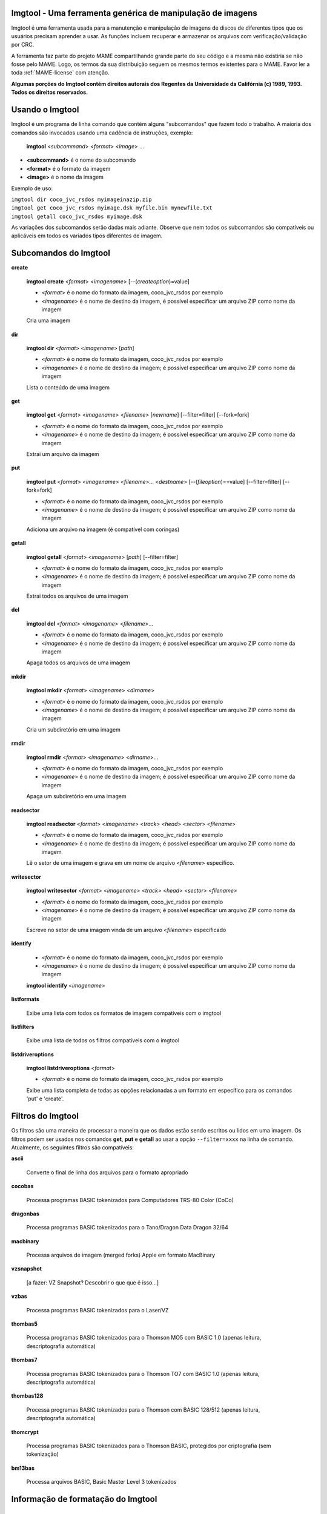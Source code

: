 Imgtool - Uma ferramenta genérica de manipulação de imagens
===========================================================


Imgtool é uma ferramenta usada para a manutenção e manipulação de
imagens de discos de diferentes tipos que os usuários precisam aprender
a usar. As funções incluem recuperar e armazenar os arquivos com
verificação/validação por CRC.

A ferramenta faz parte do projeto MAME compartilhando grande parte do
seu código e a mesma não existiria se não fosse pelo MAME.
Logo, os termos da sua distribuição seguem os mesmos termos existentes
para o MAME. Favor ler a toda :ref:`MAME-license` com atenção.

**Algumas porções do Imgtool contém direitos autorais dos Regentes da
Universidade da Califórnia (c) 1989, 1993.
Todos os direitos reservados.**

Usando o Imgtool
================

Imgtool é um programa de linha comando que contém alguns "subcomandos"
que fazem todo o trabalho. A maioria dos comandos são invocados usando
uma cadência de instruções, exemplo:

	**imgtool** <*subcommand*> <*format*> <*image*> ...

* **<subcommand>** é o nome do subcomando
* **<format>** é o formato da imagem
* **<image>** é o nome da imagem

Exemplo de uso:

|	``imgtool dir coco_jvc_rsdos myimageinazip.zip``
|	``imgtool get coco_jvc_rsdos myimage.dsk myfile.bin mynewfile.txt``
|	``imgtool getall coco_jvc_rsdos myimage.dsk``


As variações dos subcomandos serão dadas mais adiante. Observe que nem
todos os subcomandos são compatíveis ou aplicáveis em todos os
variados tipos diferentes de imagem.


Subcomandos do Imgtool
======================

**create**

	**imgtool create** <*format*> <*imagename*> [--(*createoption*)=value]

	* <*format*> é o nome do formato da imagem, coco_jvc_rsdos por exemplo
	* <*imagename*> é o nome de destino da imagem, é possível especificar um arquivo ZIP como nome da imagem


	Cria uma imagem

**dir**

	**imgtool dir** <*format*> <*imagename*> [*path*]

	* <*format*> é o nome do formato da imagem, coco_jvc_rsdos por exemplo
	* <*imagename*> é o nome de destino da imagem; é possível especificar um arquivo ZIP como nome da imagem

	Lista o conteúdo de uma imagem

**get**

	**imgtool get** <*format*> <*imagename*> <*filename*> [*newname*] [--filter=filter] [--fork=fork]

	* <*format*> é o nome do formato da imagem, coco_jvc_rsdos por exemplo
	* <*imagename*> é o nome de destino da imagem; é possível especificar um arquivo ZIP como nome da imagem

	Extrai um arquivo da imagem

**put**

	**imgtool put** <*format*> <*imagename*> <*filename*>... <*destname*> [--(*fileoption*)==value] [--filter=filter] [--fork=fork]

	* <*format*> é o nome do formato da imagem, coco_jvc_rsdos por exemplo
	* <*imagename*> é o nome de destino da imagem; é possível especificar um arquivo ZIP como nome da imagem

	Adiciona um arquivo na imagem (é compatível com coringas)

**getall**

	**imgtool getall** <*format*> <*imagename*> [*path*] [--filter=filter]

	* <*format*> é o nome do formato da imagem, coco_jvc_rsdos por exemplo
	* <*imagename*> é o nome de destino da imagem; é possível especificar um arquivo ZIP como nome da imagem

	Extrai todos os arquivos de uma imagem

**del**

	**imgtool del** <*format*> <*imagename*> <*filename*>...

	* <*format*> é o nome do formato da imagem, coco_jvc_rsdos por exemplo
	* <*imagename*> é o nome de destino da imagem; é possível especificar um arquivo ZIP como nome da imagem

	Apaga todos os arquivos de uma imagem

**mkdir**

	**imgtool mkdir** <*format*> <*imagename*> <*dirname*>

	* <*format*> é o nome do formato da imagem, coco_jvc_rsdos por exemplo
	* <*imagename*> é o nome de destino da imagem; é possível especificar um arquivo ZIP como nome da imagem

	Cria um subdiretório em uma imagem

**rmdir**

	**imgtool rmdir** <*format*> <*imagename*> <*dirname*>...

	* <*format*> é o nome do formato da imagem, coco_jvc_rsdos por exemplo
	* <*imagename*> é o nome de destino da imagem; é possível especificar um arquivo ZIP como nome da imagem

	Apaga um subdiretório em uma imagem

**readsector**

	**imgtool readsector** <*format*> <*imagename*> <*track*> <*head*> <*sector*> <*filename*>

	* <*format*> é o nome do formato da imagem, coco_jvc_rsdos por exemplo
	* <*imagename*> é o nome de destino da imagem; é possível especificar um arquivo ZIP como nome da imagem

	Lê o setor de uma imagem e grava em um nome de arquivo <*filename*> específico.

**writesector**

	**imgtool writesector** <*format*> <*imagename*> <*track*> <*head*> <*sector*> <*filename*>

	* <*format*> é o nome do formato da imagem, coco_jvc_rsdos por exemplo
	* <*imagename*> é o nome de destino da imagem; é possível especificar um arquivo ZIP como nome da imagem

	Escreve no setor de uma imagem vinda de um arquivo <*filename*> especificado

**identify**

	* <*format*> é o nome do formato da imagem, coco_jvc_rsdos por exemplo
	* <*imagename*> é o nome de destino da imagem; é possível especificar um arquivo ZIP como nome da imagem

	**imgtool identify** <*imagename*>

**listformats**

	Exibe uma lista com todos os formatos de imagem compatíveis com o imgtool

**listfilters**

	Exibe uma lista de todos os filtros compatíveis com o imgtool

**listdriveroptions**

	**imgtool listdriveroptions** <*format*>

	* <*format*> é o nome do formato da imagem, coco_jvc_rsdos por exemplo

	Exibe uma lista completa de todas as opções relacionadas a um formato em específico para os comandos 'put' e 'create'.


Filtros do Imgtool
==================

Os filtros são uma maneira de processar a maneira que os dados estão
sendo escritos ou lidos em uma imagem. Os filtros podem ser usados nos
comandos **get**, **put** e **getall** ao usar a opção ``--filter=xxxx``
na linha de comando. Atualmente, os seguintes filtros são compatíveis:

**ascii**

	Converte o final de linha dos arquivos para o formato apropriado

**cocobas**

	Processa programas BASIC tokenizados para Computadores TRS-80 Color (CoCo)

**dragonbas**

	Processa programas BASIC tokenizados para o Tano/Dragon Data Dragon 32/64

**macbinary**

	Processa arquivos de imagem (merged forks) Apple em formato MacBinary 

**vzsnapshot**

	[a fazer: VZ Snapshot? Descobrir o que que é isso...]

**vzbas**

	Processa programas BASIC tokenizados para o Laser/VZ

**thombas5**

	Processa programas BASIC tokenizados para o Thomson MO5 com BASIC 1.0 (apenas leitura, descriptografia automática)

**thombas7**

	Processa programas BASIC tokenizados para o Thomson TO7 com BASIC 1.0 (apenas leitura, descriptografia automática)

**thombas128**

	Processa programas BASIC tokenizados para o Thomson com BASIC 128/512 (apenas leitura, descriptografia automática)

**thomcrypt**

	Processa programas BASIC tokenizados para o Thomson BASIC, protegidos por criptografia (sem tokenização)

**bm13bas**

	Processa arquivos BASIC, Basic Master Level 3 tokenizados

Informação de formatação do Imgtool
===================================


Imagem de disquete do Amiga (formato OFS/FFS) - (*amiga_floppy*)
----------------------------------------------------------------


Opções específicas de driver para o módulo 'amiga_floppy':

Nenhuma opção específica da imagem

Opções específicas para a criação da imagem (utilizável com o comando 'create'):

================ ============================== =============================================================
Opção            Valores permitidos             Descrição
---------------- ------------------------------ -------------------------------------------------------------
--density        dd/hd                          Densidade
--filesystem     ofs/ffs                        Sistema de Arquivos
--mode           none/intl/dirc                 Opções do sistema de arquivos
================ ============================== =============================================================


Apple ][ imagem de disco DOS order (formato ProDOS) - (*apple2_do_prodos_525*)
------------------------------------------------------------------------------


Opções específicas de driver para o módulo 'apple2_do_prodos_525':

Nenhuma opção específica da imagem

Opções específicas para a criação da imagem (utilizável com o comando 'create'):

================ ============================== =============================================================
Opções           Valores permitidos             Descrição
---------------- ------------------------------ -------------------------------------------------------------
--heads          1                              Cabeças
--tracks         35                             Trilhas
--sectors        16                             Setores
--sectorlength   256                            Bytes por Setor
--firstsectorid  0                              Primeiro Setor
================ ============================== =============================================================


Apple ][ imagem de disco Nibble order (formato ProDOS) - (*apple2_nib_prodos_525*)
----------------------------------------------------------------------------------


Opções específicas de driver para o módulo 'apple2_nib_prodos_525':

Nenhuma opção específica da imagem

Opções específicas para a criação da imagem (utilizável com o comando 'create'):

================ ============================== =============================================================
Opções           Valores permitidos             Descrição
---------------- ------------------------------ -------------------------------------------------------------
--heads          1                              Cabeças
--tracks         35                             Trilhas
--sectors        16                             Setores
--sectorlength   256                            Bytes por Setor
--firstsectorid  0                              Primeiro Setor
================ ============================== =============================================================


Apple ][ imagem de disco ProDOS order (formato ProDOS) - (*apple2_po_prodos_525*)
---------------------------------------------------------------------------------


Opções específicas de driver para o módulo 'apple2_po_prodos_525':

Nenhuma opção específica da imagem

Opções específicas para a criação da imagem (utilizável com o comando 'create'):

================ ============================== =============================================================
Opções           Valores permitidos             Descrição
---------------- ------------------------------ -------------------------------------------------------------
--heads          1                              Cabeças
--tracks         35                             Trilhas
--sectors        16                             Setores
--sectorlength   256                            Bytes por Setor
--firstsectorid  0                              Primeiro Setor
================ ============================== =============================================================


Apple ][imagem de disco gs 2IMG (formato ProDOS) - (*apple35_2img_prodos_35*)
-----------------------------------------------------------------------------


Opções específicas de driver para o módulo 'apple35_2img_prodos_35':

Nenhuma opção específica da imagem

Opções específicas para a criação da imagem (utilizável com o comando 'create'):

================ ============================== =============================================================
Opções           Valores permitidos             Descrição
---------------- ------------------------------ -------------------------------------------------------------
--heads          1-2                            Cabeças
--tracks         80                             Trilhas
--sectorlength   512                            Bytes por Setor
--firstsectorid  0                              Primeiro Setor
================ ============================== =============================================================


Imagem de disco para o Apple DiskCopy (Disquete Mac HFS) - (*apple35_dc_mac_hfs*)
---------------------------------------------------------------------------------


Opções específicas de driver para o módulo 'apple35_dc_mac_hfs':

Nenhuma opção específica da imagem

Opções específicas para a criação da imagem (utilizável com o comando 'create'):

================ ============================== =============================================================
Opções           Valores permitidos             Descrição
---------------- ------------------------------ -------------------------------------------------------------
--heads          1-2                            Cabeças
--tracks         80                             Trilhas
--sectorlength   512                            Bytes por Setor
--firstsectorid  0                              Primeiro Setor
================ ============================== =============================================================


Imagem de disco para o Apple DiskCopy (Disquete Mac MFS) - (*apple35_dc_mac_hfs*)
---------------------------------------------------------------------------------


Opções específicas de driver para o módulo 'apple35_dc_mac_mfs':

Nenhuma opção específica da imagem

Opções específicas para a criação da imagem (utilizável com o comando 'create'):

================ ============================== =============================================================
Opções           Valores permitidos             Descrição
---------------- ------------------------------ -------------------------------------------------------------
--heads          1-2                            Cabeças
--tracks         80                             Trilhas
--sectorlength   512                            Bytes por Setor
--firstsectorid  0                              Primeiro Setor
================ ============================== =============================================================


Imagem de disco para o Apple DiskCopy (formato ProDOS) - (*apple35_dc_prodos_35*)
----------------------------------------------------------------------------------


Opções específicas de driver para o módulo 'apple35_dc_prodos_35':

Nenhuma opção específica da imagem

Opções específicas para a criação da imagem (utilizável com o comando 'create'):

================ ============================== =============================================================
Opções           Valores permitidos             Descrição
---------------- ------------------------------ -------------------------------------------------------------
--heads          1-2                            Cabeças
--tracks         80                             Trilhas
--sectorlength   512                            Bytes por Setor
--firstsectorid  0                              Primeiro Setor
================ ============================== =============================================================


Imagem de disco para o Apple raw 3.5" (Disquete Mac HFS) - (*apple35_raw_mac_hfs*)
----------------------------------------------------------------------------------


Opções específicas de driver para o módulo 'apple35_raw_mac_hfs':

Nenhuma opção específica da imagem

Opções específicas para a criação da imagem (utilizável com o comando 'create'):

================ ============================== =============================================================
Opções           Valores permitidos             Descrição
---------------- ------------------------------ -------------------------------------------------------------
--heads          1-2                            Cabeças
--tracks         80                             Trilhas
--sectorlength   512                            Bytes por Setor
--firstsectorid  0                              Primeiro Setor
================ ============================== =============================================================


Imagem de disco para o Apple raw 3.5" (Disquete Mac MFS) - (*apple35_raw_mac_mfs*)
----------------------------------------------------------------------------------


Opções específicas de driver para o módulo 'apple35_raw_mac_mfs':

Nenhuma opção específica da imagem

Opções específicas para a criação da imagem (utilizável com o comando 'create'):

================ ============================== =============================================================
Opções           Valores permitidos             Descrição
---------------- ------------------------------ -------------------------------------------------------------
--heads          1-2                            Cabeças
--tracks         80                             Trilhas
--sectorlength   512                            Bytes por Setor
--firstsectorid  0                              Primeiro Setor
================ ============================== =============================================================


Imagem de disco para o Apple raw 3.5" (formato ProDOS) - (*apple35_raw_prodos_35*)
----------------------------------------------------------------------------------


Opções específicas de driver para o módulo 'apple35_raw_prodos_35':

Nenhuma opção específica da imagem

Opções específicas para a criação da imagem (utilizável com o comando 'create'):

================ ============================== =============================================================
Opções           Valores permitidos             Descrição
---------------- ------------------------------ -------------------------------------------------------------
--heads          1-2                            Cabeças
--tracks         80                             Trilhas
--sectorlength   512                            Bytes por Setor
--firstsectorid  0                              Primeiro Setor
================ ============================== =============================================================


Imagem de disco para o CoCo DMK (formato OS-9) - (*coco_dmk_os9*)
-----------------------------------------------------------------


Opções específicas de driver para o módulo 'coco_dmk_os9':

Nenhuma opção específica da imagem

Opções específicas para a criação da imagem (utilizável com o comando 'create'):

================ =============================== =============================================================
Opções           Valores Permitidos              Descrição
---------------- ------------------------------- -------------------------------------------------------------
--heads          1-2                             Cabeças
--tracks         35-255                          Trilhas
--sectors        1-18                            Setores
--sectorlength   128/256/512/1024/2048/4096/8192 Bytes por Setor
--interleave     0-17                            Intercalação
--firstsectorid  0-1                             Primeiro Setor
================ =============================== =============================================================


Imagem de disco para o CoCo DMK (formato RS-DOS) - (*coco_dmk_rsdos*)
---------------------------------------------------------------------


Opções específicas de driver para o módulo 'coco_dmk_rsdos':

Opções específicas para o arquivo (utilizável com o comando 'put')

================ ============================== =============================================================
Opções           Valores permitidos             Descrição
---------------- ------------------------------ -------------------------------------------------------------
--ftype          basic/data/binary/assembler    Tipo do arquivo
--ascii          ascii/binary                   ASCII flag
================ ============================== =============================================================

Opções específicas para a criação da imagem (utilizável com o comando 'create'):

================ =============================== =============================================================
Opções           Valores Permitidos              Descrição
---------------- ------------------------------- -------------------------------------------------------------
--heads          1-2                             Cabeças
--tracks         35-255                          Trilhas
--sectors        1-18                            Setores
--sectorlength   128/256/512/1024/2048/4096/8192 Bytes por Setor
--interleave     0-17                            Intercalação
--firstsectorid  0-1                             Primeiro Setor
================ =============================== =============================================================


Imagem de disco para o CoCo JVC (formato OS-9) - (*coco_jvc_os9*)
-----------------------------------------------------------------


Opções específicas de driver para o módulo 'coco_jvc_os9':

Nenhuma opção específica da imagem

Opções específicas para a criação da imagem (utilizável com o comando 'create'):

================ ============================== =============================================================
Opções           Valores permitidos             Descrição
---------------- ------------------------------ -------------------------------------------------------------
--heads          1-2                            Cabeças
--tracks         35-255                         Trilhas
--sectors        1-255                          Setores
--sectorlength   128/256/512/1024               Bytes por Setor
--firstsectorid  0-1                            Primeiro Setor
================ ============================== =============================================================


Imagem de disco para o CoCo JVC (formato RS-DOS) - (*coco_jvc_rsdos*)
---------------------------------------------------------------------


Opções específicas de driver para o módulo 'coco_jvc_rsdos':

Opções específicas para o arquivo (utilizável com o comando 'put')

================ ============================== =============================================================
Opções           Valores permitidos             Descrição
---------------- ------------------------------ -------------------------------------------------------------
--ftype          basic/data/binary/assembler    Tipo do arquivo
--ascii          ascii/binary                   ASCII flag
================ ============================== =============================================================

Opções específicas para a criação da imagem (utilizável com o comando 'create'):

================ ============================== =============================================================
Opções           Valores permitidos             Descrição
---------------- ------------------------------ -------------------------------------------------------------
--heads          1-2                            Cabeças
--tracks         35-255                         Trilhas
--sectors        1-255                          Setores
--sectorlength   128/256/512/1024               Bytes por Setor
--firstsectorid  0-1                            Primeiro Setor
================ ============================== =============================================================


Imagem de disco para o CoCo OS-9 (formato OS-9) - (*coco_os9_os9*)
------------------------------------------------------------------


Opções específicas de driver para o módulo 'coco_os9_os9':

Nenhuma opção específica da imagem

Opções específicas para a criação da imagem (utilizável com o comando 'create'):

================ ============================== =============================================================
Opções           Valores permitidos             Descrição
---------------- ------------------------------ -------------------------------------------------------------
--heads          1-2                            Cabeças
--tracks         35-255                         Trilhas
--sectors        1-255                          Setores
--sectorlength   128/256/512/1024               Bytes por Setor
--firstsectorid  1                              Primeiro Setor
================ ============================== =============================================================


Imagem de disco para o CoCo VDK (formato OS-9) - (*coco_vdk_os9*)
-----------------------------------------------------------------


Opções específicas de driver para o módulo 'coco_vdk_os9':

Nenhuma opção específica da imagem

Opções específicas para a criação da imagem (utilizável com o comando 'create'):

================ ============================== =============================================================
Opções           Valores permitidos             Descrição
---------------- ------------------------------ -------------------------------------------------------------
--heads          1-2                            Cabeças
--tracks         35-255                         Trilhas
--sectors        18                             Setores
--sectorlength   256                            Bytes por Setor
--firstsectorid  1                              Primeiro Setor
================ ============================== =============================================================


Imagem de disco para o CoCo VDK (formato RS-DOS) - (*coco_vdk_rsdos*)
---------------------------------------------------------------------


Opções específicas de driver para o módulo 'coco_vdk_rsdos':

Opções específicas para o arquivo (utilizável com o comando 'put')

================ ============================== =============================================================
Opções           Valores permitidos             Descrição
---------------- ------------------------------ -------------------------------------------------------------
--ftype          basic/data/binary/assembler    Tipo do arquivo
--ascii          ascii/binary                   ASCII flag
================ ============================== =============================================================


Opções específicas para a criação da imagem (utilizável com o comando 'create'):

================ ============================== =============================================================
Opções           Valores permitidos             Descrição
---------------- ------------------------------ -------------------------------------------------------------
--heads          1-2                            Cabeças
--tracks         35-255                         Trilhas
--sectors        18                             Setores
--sectorlength   256                            Bytes por Setor
--firstsectorid  1                              Primeiro Setor
================ ============================== =============================================================


Imagem de disquete para o Concept - (*concept*)
-----------------------------------------------


Opções específicas de driver para o módulo 'concept':

Nenhuma opção específica da imagem

Nenhuma opção específica para a criação da imagem


Imagem de disquete para o CopyQM (formato Basic Master Level 3) - (*cqm_bml3*)
-------------------------------------------------------------------------------


Opções específicas de driver para o módulo 'cqm_bml3':

Opções específicas para o arquivo (utilizável com o comando 'put')

================ ============================== =============================================================
Opções           Valores permitidos             Descrição
---------------- ------------------------------ -------------------------------------------------------------
--ftype          basic/data/binary/assembler    Tipo do arquivo
--ascii          ascii/binary                   ASCII flag
================ ============================== =============================================================

Nenhuma opção específica para a criação da imagem


Imagem de disquete para o CopyQM (formato FAT) - (*cqm_fat*)
------------------------------------------------------------


Opções específicas de driver para o módulo 'cqm_fat':

Nenhuma opção específica da imagem

Nenhuma opção específica para a criação da imagem


Imagem de disquete para o CopyQM (Mac HFS Floppy) - (*cqm_mac_hfs*)
-------------------------------------------------------------------


Opções específicas de driver para o módulo 'cqm_mac_hfs':

Nenhuma opção específica da imagem

Nenhuma opção específica para a criação da imagem


Imagem de disquete para o CopyQM (Disquete Mac MFS) - (*cqm_mac_mfs*)
---------------------------------------------------------------------


Opções específicas de driver para o módulo 'cqm_mac_mfs':

Nenhuma opção específica da imagem

Nenhuma opção específica para a criação da imagem


Imagem de disquete para o CopyQM (formato OS-9) - (*cqm_os9*)
-------------------------------------------------------------


Opções específicas de driver para o módulo 'cqm_os9':

Nenhuma opção específica da imagem

Nenhuma opção específica para a criação da imagem


Imagem de disquete para o CopyQM (formato ProDOS) - (*cqm_prodos_35*)
---------------------------------------------------------------------


Opções específicas de driver para o módulo 'cqm_prodos_35':

Nenhuma opção específica da imagem

Nenhuma opção específica para a criação da imagem


Imagem de disquete para o CopyQM (formato ProDOS) - (*cqm_prodos_525*)
----------------------------------------------------------------------


Opções específicas de driver para o módulo 'cqm_prodos_525':

Nenhuma opção específica da imagem

Nenhuma opção específica para a criação da imagem


Imagem de disquete para o CopyQM (formato RS-DOS) - (*cqm_rsdos*)
-----------------------------------------------------------------


Opções específicas de driver para o módulo 'cqm_rsdos':

Opções específicas para o arquivo (utilizável com o comando 'put')

================ ============================== =============================================================
Opções           Valores permitidos             Descrição
---------------- ------------------------------ -------------------------------------------------------------
--ftype          basic/data/binary/assembler    Tipo do arquivo
--ascii          ascii/binary                   ASCII flag
================ ============================== =============================================================

Nenhuma opção específica para a criação da imagem


Imagem de disquete para o CopyQM (formato VZ-DOS) - (*cqm_vzdos*)
-----------------------------------------------------------------


Opções específicas de driver para o módulo 'cqm_vzdos':

Opções específicas para o arquivo (utilizável com o comando 'put')

================ ============================== =============================================================
Opções           Valores permitidos             Descrição
---------------- ------------------------------ -------------------------------------------------------------
--ftype          basic/binary/data              Tipo do arquivo
--fname          intern/extern                  Nome do arquivo
================ ============================== =============================================================

Nenhuma opção específica para a criação da imagem


Sistema de arquivos para o Cybiko Classic - (*cybiko*)
------------------------------------------------------


Opções específicas de driver para o módulo 'cybiko':

Nenhuma opção específica da imagem

Opções específicas para a criação da imagem (utilizável com o comando 'create'):

================ ============================== =============================================================
Opções           Valores permitidos             Descrição
---------------- ------------------------------ -------------------------------------------------------------
--flash          AT45DB041/AT45DB081/AT45DB161  Flash Tipo
================ ============================== =============================================================


Sistema de arquivos para o Cybiko Xtreme - (*cybikoxt*)
-------------------------------------------------------


Opções específicas de driver para o módulo 'cybikoxt':

Nenhuma opção específica da imagem

Nenhuma opção específica para a criação da imagem


Imagem de disquete para o D88 (formato Basic Master Level 3) - (*d88_bml3*)
---------------------------------------------------------------------------

Opções específicas de driver para o módulo 'd88_bml3':

Opções específicas para o arquivo (utilizável com o comando 'put')

================ ============================== =============================================================
Opções           Valores permitidos             Descrição
---------------- ------------------------------ -------------------------------------------------------------
--ftype          basic/data/binary/assembler    Tipo do arquivo
--ascii          ascii/binary                   ASCII flag
================ ============================== =============================================================

Nenhuma opção específica para a criação da imagem


Imagem de disquete para o D88 (formato FAT) - (*d88_fat*)
---------------------------------------------------------


Opções específicas de driver para o módulo 'd88_fat':

Nenhuma opção específica da imagem

Nenhuma opção específica para a criação da imagem


Imagem de disquete para o D88 (Disquete Mac HFS) - (*d88_mac_hfs*)
------------------------------------------------------------------


Opções específicas de driver para o módulo 'd88_mac_hfs':

Nenhuma opção específica da imagem

Nenhuma opção específica para a criação da imagem


Imagem de disquete para o D88 (Disquete Mac MFS) - (*d88_mac_mfs*)
------------------------------------------------------------------


Opções específicas de driver para o módulo 'd88_mac_mfs':

Nenhuma opção específica da imagem

Nenhuma opção específica para a criação da imagem


Imagem de disquete para o D88 (formato OS-9) - (*d88_os9*)
----------------------------------------------------------


Opções específicas de driver para o módulo 'd88_os9':

Nenhuma opção específica da imagem

Nenhuma opção específica para a criação da imagem


Imagem de disquete para o D88 (formato OS-9) - (*d88_os9*)
----------------------------------------------------------


Opções específicas de driver para o módulo 'd88_prodos_35':

Nenhuma opção específica da imagem

Nenhuma opção específica para a criação da imagem


Imagem de disquete para o D88 (formato ProDOS) - (*d88_prodos_525*)
-------------------------------------------------------------------


Opções específicas de driver para o módulo 'd88_prodos_525':

Nenhuma opção específica da imagem

Nenhuma opção específica para a criação da imagem


Imagem de disquete para o D88 (formato RS-DOS) - (*d88_rsdos*)
--------------------------------------------------------------


Opções específicas de driver para o módulo 'd88_rsdos':

Opções específicas para o arquivo (utilizável com o comando 'put')

================ ============================== =============================================================
Opções           Valores permitidos             Descrição
---------------- ------------------------------ -------------------------------------------------------------
--ftype          basic/data/binary/assembler    Tipo do arquivo
--ascii          ascii/binary                   ASCII flag
================ ============================== =============================================================

Nenhuma opção específica para a criação da imagem


Imagem de disquete para o D88 (formato VZ-DOS) - (*d88_vzdos*)
--------------------------------------------------------------


Opções específicas de driver para o módulo 'd88_vzdos':

Opções específicas para o arquivo (utilizável com o comando 'put')

================ ============================== =============================================================
Opções           Valores permitidos             Descrição
---------------- ------------------------------ -------------------------------------------------------------
--ftype          basic/binary/data              Tipo do arquivo
--fname          intern/extern                  Nome do arquivo
================ ============================== =============================================================

Nenhuma opção específica para a criação da imagem


Imagem de disquete para o DSK (formato Basic Master Level 3) - (*dsk_bml3*)
---------------------------------------------------------------------------


Opções específicas de driver para o módulo 'dsk_bml3':

Opções específicas para o arquivo (utilizável com o comando 'put')

================ ============================== =============================================================
Opções           Valores permitidos             Descrição
---------------- ------------------------------ -------------------------------------------------------------
--ftype          basic/data/binary/assembler    Tipo do arquivo
--ascii          ascii/binary                   ASCII flag
================ ============================== =============================================================

Nenhuma opção específica para a criação da imagem


Imagem de disquete para o DSK (formato FAT) - (*dsk_fat*)
---------------------------------------------------------


Opções específicas de driver para o módulo 'dsk_fat':

Nenhuma opção específica da imagem

Nenhuma opção específica para a criação da imagem


Imagem de disquete para o DSK (disquete Mac HFS) - (*dsk_mac_hfs*)
------------------------------------------------------------------


Opções específicas de driver para o módulo 'dsk_mac_hfs':

Nenhuma opção específica da imagem

Nenhuma opção específica para a criação da imagem


Imagem de disquete DSK (Disquete Mac MFS) - (*dsk_mac_mfs*)
-----------------------------------------------------------


Opções específicas de driver para o módulo 'dsk_mac_mfs':

Nenhuma opção específica da imagem

Nenhuma opção específica para a criação da imagem


Imagem de disquete para o DSK (formato OS-9) - (*dsk_os9*)
----------------------------------------------------------


Opções específicas de driver para o módulo 'dsk_os9':

Nenhuma opção específica da imagem

Nenhuma opção específica para a criação da imagem


Imagem de disquete para o DSK (formato ProDOS) - (*dsk_prodos_35*)
------------------------------------------------------------------


Opções específicas de driver para o módulo 'dsk_prodos_35':

Nenhuma opção específica da imagem

Nenhuma opção específica para a criação da imagem


Imagem de disquete para o DSK (formato ProDOS) - (*dsk_prodos_525*)
-------------------------------------------------------------------


Opções específicas de driver para o módulo 'dsk_prodos_525':

Nenhuma opção específica da imagem

Nenhuma opção específica para a criação da imagem


Imagem de disquete para o DSK (formato RS-DOS) - (*dsk_rsdos*)
--------------------------------------------------------------


Opções específicas de driver para o módulo 'dsk_rsdos':

Opções específicas para o arquivo (utilizável com o comando 'put')

================ ============================== =============================================================
Opções           Valores permitidos             Descrição
---------------- ------------------------------ -------------------------------------------------------------
--ftype          basic/data/binary/assembler    Tipo do arquivo
--ascii          ascii/binary                   ASCII flag
================ ============================== =============================================================

Nenhuma opção específica para a criação da imagem


Imagem de disquete para o DSK (formato VZ-DOS) - (*dsk_vzdos*)
--------------------------------------------------------------


Opções específicas de driver para o módulo 'dsk_vzdos':

Opções específicas para o arquivo (utilizável com o comando 'put')

================ ============================== =============================================================
Opções           Valores permitidos             Descrição
---------------- ------------------------------ -------------------------------------------------------------
--ftype          basic/binary/data              Tipo do arquivo
--fname          intern/extern                  Nome do arquivo
================ ============================== =============================================================

Nenhuma opção específica para a criação da imagem


Imagem de Disco Formatado (formato Basic Master Level 3) - (*fdi_bml3*)
-----------------------------------------------------------------------


Opções específicas de driver para o módulo 'fdi_bml3':

Opções específicas para o arquivo (utilizável com o comando 'put')

================ ============================== =============================================================
Opções           Valores permitidos             Descrição
---------------- ------------------------------ -------------------------------------------------------------
--ftype          basic/data/binary/assembler    Tipo do arquivo
--ascii          ascii/binary                   ASCII flag
================ ============================== =============================================================

Nenhuma opção específica para a criação da imagem


Imagem de Disco Formatado (formato FAT) - (*fdi_fat*)
-----------------------------------------------------


Opções específicas de driver para o módulo 'fdi_fat':

Nenhuma opção específica da imagem

Nenhuma opção específica para a criação da imagem


Imagem de Disco Formatado (Disquete Mac HFS) - (*fdi_mac_hfs*)
--------------------------------------------------------------


Opções específicas de driver para o módulo 'fdi_mac_hfs':

Nenhuma opção específica da imagem

Nenhuma opção específica para a criação da imagem


Imagem de Disco Formatado (Disquete Mac MFS) - (*fdi_mac_mfs*)
--------------------------------------------------------------


Opções específicas de driver para o módulo 'fdi_mac_mfs':

Nenhuma opção específica da imagem

Nenhuma opção específica para a criação da imagem


Imagem de Disco Formatado (formato OS-9) - (*fdi_os9*)
------------------------------------------------------


Opções específicas de driver para o módulo 'fdi_os9':

Nenhuma opção específica da imagem

Nenhuma opção específica para a criação da imagem


Imagem de Disco Formatado (formato ProDOS) - (*fdi_prodos_35*)
--------------------------------------------------------------


Opções específicas de driver para o módulo 'fdi_prodos_35':

Nenhuma opção específica da imagem

Nenhuma opção específica para a criação da imagem


Imagem de Disco Formatado (formato ProDOS) - (*fdi_prodos_525*)
---------------------------------------------------------------


Opções específicas de driver para o módulo 'fdi_prodos_525':

Nenhuma opção específica da imagem

Nenhuma opção específica para a criação da imagem


Imagem de Disco Formatado (formato RS-DOS) - (*fdi_rsdos*)
----------------------------------------------------------


Opções específicas de driver para o módulo 'fdi_rsdos':

Opções específicas para o arquivo (utilizável com o comando 'put')

================ ============================== =============================================================
Opções           Valores permitidos             Descrição
---------------- ------------------------------ -------------------------------------------------------------
--ftype          basic/data/binary/assembler    Tipo do arquivo
--ascii          ascii/binary                   ASCII flag
================ ============================== =============================================================

Nenhuma opção específica para a criação da imagem


Imagem de Disco Formatado (formato VZ-DOS) - (*fdi_vzdos*)
----------------------------------------------------------


Opções específicas de driver para o módulo 'fdi_vzdos':

Opções específicas para o arquivo (utilizável com o comando 'put')

================ ============================== =============================================================
Opções           Valores permitidos             Descrição
---------------- ------------------------------ -------------------------------------------------------------
--ftype          basic/binary/data              Tipo do arquivo
--fname          intern/extern                  Nome do arquivo
================ ============================== =============================================================

Nenhuma opção específica para a criação da imagem


Cartão de memória para o HP48 SX/GX - (*hp48*)
----------------------------------------------


Opções específicas de driver para o módulo 'hp48':

Nenhuma opção específica da imagem

Opções específicas para a criação da imagem (utilizável com o comando 'create'):

================ ============================== =============================================================
Opção            Valores permitidos             Descrição
---------------- ------------------------------ -------------------------------------------------------------
--flash          AT45DB041/AT45DB081/AT45DB161  Flash Tipo
================ ============================== =============================================================


Imagem de disquete IMD (formato Basic Master Level 3) - (*imd_bml3*)
--------------------------------------------------------------------


Opções específicas de driver para o módulo 'imd_bml3':

Opções específicas para o arquivo (utilizável com o comando 'put')

================ ============================== =============================================================
Opções           Valores permitidos             Descrição
---------------- ------------------------------ -------------------------------------------------------------
--ftype          basic/data/binary/assembler    Tipo do arquivo
--ascii          ascii/binary                   ASCII flag
================ ============================== =============================================================

Nenhuma opção específica para a criação da imagem


Imagem de disquete IMD (formato FAT) - (*imd_fat*)
--------------------------------------------------


Opções específicas de driver para o módulo 'imd_fat':

Nenhuma opção específica da imagem

Nenhuma opção específica para a criação da imagem


Imagem de disquete IMD (disquete Mac HFS) - (*imd_mac_hfs*)
-----------------------------------------------------------


Opções específicas de driver para o módulo 'imd_mac_hfs':

Nenhuma opção específica da imagem

Nenhuma opção específica para a criação da imagem


Imagem de disquete IMD (Disquete Mac MFS) - (*imd_mac_mfs*)
------------------------------------------------------------


Opções específicas de driver para o módulo 'imd_mac_mfs':

Nenhuma opção específica da imagem

Nenhuma opção específica para a criação da imagem


Imagem de disquete IMD (formato OS-9) - (*imd_os9*)
---------------------------------------------------


Opções específicas de driver para o módulo 'imd_os9':

Nenhuma opção específica da imagem

Nenhuma opção específica para a criação da imagem


Imagem de disquete IMD (formato ProDOS) - (*imd_prodos_35*)
-----------------------------------------------------------


Opções específicas de driver para o módulo 'imd_prodos_35':

Nenhuma opção específica da imagem

Nenhuma opção específica para a criação da imagem


Imagem de disquete IMD (formato ProDOS) - (*imd_prodos_525*)
------------------------------------------------------------


Opções específicas de driver para o módulo 'imd_prodos_525':

Nenhuma opção específica da imagem

Nenhuma opção específica para a criação da imagem


Imagem de disquete IMD (formato RS-DOS) - (*imd_rsdos*)
-------------------------------------------------------


Opções específicas de driver para o módulo 'imd_rsdos':

Opções específicas para o arquivo (utilizável com o comando 'put')

================ ============================== =============================================================
Opções           Valores permitidos             Descrição
---------------- ------------------------------ -------------------------------------------------------------
--ftype          basic/data/binary/assembler    Tipo do arquivo
--ascii          ascii/binary                   ASCII flag
================ ============================== =============================================================

Nenhuma opção específica para a criação da imagem


Imagem de disquete IMD (formato VZ-DOS) - (*imd_vzdos*)
-------------------------------------------------------


Opções específicas de driver para o módulo 'imd_vzdos':

Opções específicas para o arquivo (utilizável com o comando 'put')

================ ============================== =============================================================
Opções           Valores permitidos             Descrição
---------------- ------------------------------ -------------------------------------------------------------
--ftype          basic/binary/data              Tipo do arquivo
--fname          intern/extern                  Nome do arquivo
================ ============================== =============================================================

Nenhuma opção específica para a criação da imagem


Imagem de disco rígido para o  MESS - (*mess_hd*)
-------------------------------------------------


Opções específicas de driver para o módulo 'mess_hd':

Nenhuma opção específica da imagem

Opções específicas para a criação da imagem (utilizável com o comando 'create'):

================ ================================================= =============================================================
Opções           Valores permitidos                                Descrição
---------------- ------------------------------------------------- -------------------------------------------------------------
--blocksize      1-2048                                            Setores por Bloco
--cylinders      1-65536                                           Cilindros
--heads          1-64                                              Cabeças
--sectors        1-4096                                            Setores Totais
--seclen         128/256/512/1024/2048/4096/8192/16384/32768/65536 Bytes por Setor
================ ================================================= =============================================================


Disquete para o TI99 (formato PC99) - (*pc99fm*)
------------------------------------------------


Opções específicas de driver para o módulo 'pc99fm':

Nenhuma opção específica da imagem

Nenhuma opção específica para a criação da imagem


Disquete para o TI99 (formato PC99 MFM) - (*pc99mfm*)
-----------------------------------------------------


Opções específicas de driver para o módulo 'pc99mfm':

Nenhuma opção específica da imagem

Nenhuma opção específica para a criação da imagem


Imagem de disco para o PC CHD - (*pc_chd*)
------------------------------------------


Opções específicas de driver para o módulo 'pc_chd':

Nenhuma opção específica da imagem

Opções específicas para a criação da imagem (utilizável com o comando 'create'):

================ ====================================================================== =============================================================
Opções           Valores permitidos                                                     Descrição
---------------- ---------------------------------------------------------------------- -------------------------------------------------------------
--cylinders      10/20/30/40/50/60/70/80/90/100/110/120/130/140/150/160/170/180/190/200 Cilindros
--heads          1-16                                                                   Cabeças
--sectors        1-63                                                                   Setores
================ ====================================================================== =============================================================


Imagem de disquete para o PC (formato FAT) - (*pc_dsk_fat*)
-----------------------------------------------------------


Opções específicas de driver para o módulo 'pc_dsk_fat':

Nenhuma opção específica da imagem

Opções específicas para a criação da imagem (utilizável com o comando 'create'):

================ ============================== =============================================================
Opções           Valores permitidos             Descrição
---------------- ------------------------------ -------------------------------------------------------------
--heads          1-2                            Cabeças
--tracks         40/80                          Trilhas
--sectors        8/9/10/15/18/36                Setores
================ ============================== =============================================================


Psion Organiser II Datapack - (*psionpack*)
-------------------------------------------


Opções específicas de driver para o módulo 'psionpack':

Opções específicas para o arquivo (utilizável com o comando 'put')

================ ============================== =============================================================
Opções           Valores permitidos             Descrição
---------------- ------------------------------ -------------------------------------------------------------
--type           OB3/OPL/ODB                    Tipo do arquivo
--id             0/145-255                      ID do arquivo
================ ============================== =============================================================

Opções específicas para a criação da imagem (utilizável com o comando 'create'):

================ ============================== =============================================================
opções           Valores permitidos             Descrição
---------------- ------------------------------ -------------------------------------------------------------
--size           8k/16k/32k/64k/128k            Tamanho do datapack
--ram            0/1                            EPROM/RAM datapack
--paged          0/1                            linear/paged datapack
--protect        0/1                            datapack com escrita protegida
--boot           0/1                            datapack inicializável
--copy           0/1                            datapack com permissão de cópia
================ ============================== =============================================================


Imagem de disquete para o Teledisk (formato Basic Master Level 3) - (*td0_bml3*)
---------------------------------------------------------------------------------


Opções específicas de driver para o módulo 'td0_bml3':

Opções específicas para o arquivo (utilizável com o comando 'put')

================ ============================== =============================================================
Opções           Valores permitidos             Descrição
---------------- ------------------------------ -------------------------------------------------------------
--ftype          basic/data/binary/assembler    Tipo do arquivo
--ascii          ascii/binary                   ASCII flag
================ ============================== =============================================================


Nenhuma opção específica para a criação da imagem


Imagem de disquete para o Teledisk (formato FAT) - (*td0_fat*)
--------------------------------------------------------------


Opções específicas de driver para o módulo 'td0_fat':

Nenhuma opção específica da imagem

Nenhuma opção específica para a criação da imagem


Imagem de disquete para o Teledisk (Disquete Mac HFS) - (*td0_mac_hfs*)
-----------------------------------------------------------------------


Opções específicas de driver para o módulo 'td0_mac_hfs':

Nenhuma opção específica da imagem

Nenhuma opção específica para a criação da imagem


Imagem de disquete para o Teledisk (Disquete Mac MFS) - (*td0_mac_mfs*)
-----------------------------------------------------------------------


Opções específicas de driver para o módulo 'td0_mac_mfs':

Nenhuma opção específica da imagem

Nenhuma opção específica para a criação da imagem


Imagem de disquete para o Teledisk (OS-9 format) - (*td0_os9*)
--------------------------------------------------------------


Opções específicas de driver para o módulo 'td0_os9':

Nenhuma opção específica da imagem

Nenhuma opção específica para a criação da imagem


Imagem de disquete para o Teledisk (formato ProDOS) - (*td0_prodos_35*)
-----------------------------------------------------------------------


Opções específicas de driver para o módulo 'td0_prodos_35':

Nenhuma opção específica da imagem

Nenhuma opção específica para a criação da imagem


Imagem de disquete para o Teledisk (formato ProDOS) - (*td0_prodos_525*)
------------------------------------------------------------------------


Opções específicas de driver para o módulo 'td0_prodos_525':

Nenhuma opção específica da imagem

Nenhuma opção específica para a criação da imagem


Imagem de disquete para o Teledisk (RS-DOS format) - (*td0_rsdos*)
------------------------------------------------------------------


Opções específicas de driver para o módulo 'td0_rsdos':

Opções específicas para o arquivo (utilizável com o comando 'put')

================ ============================== =============================================================
Opções           Valores permitidos             Descrição
---------------- ------------------------------ -------------------------------------------------------------
--ftype          basic/data/binary/assembler    Tipo do arquivo
--ascii          ascii/binary                   ASCII flag
================ ============================== =============================================================

Nenhuma opção específica para a criação da imagem


Imagem de disquete para o Teledisk (VZ-DOS format) - (*td0_vzdos*)
------------------------------------------------------------------


Opções específicas de driver para o módulo 'td0_vzdos':

Opções específicas para o arquivo (utilizável com o comando 'put')

================ ============================== =============================================================
Opções           Valores permitidos             Descrição
---------------- ------------------------------ -------------------------------------------------------------
--ftype          basic/binary/data              Tipo do arquivo
--fname          intern/extern                  Nome do arquivo
================ ============================== =============================================================

Nenhuma opção específica para a criação da imagem


Imagem de disquete Thomson .fd, formato BASIC - (*thom_fd*)
-----------------------------------------------------------


Opções específicas de driver para o módulo 'thom_fd':

Opções específicas para o arquivo (utilizável com o comando 'put')

================ ============================== =============================================================
Opções           Valores permitidos             Descrição
---------------- ------------------------------ -------------------------------------------------------------
--ftype          auto/B/D/M/A                   Tipo do arquivo
--format         auto/B/A                       Flag de formato
--comment        (string)                       Comentário
================ ============================== =============================================================

Opções específicas para a criação da imagem (utilizável com o comando 'create'):

================ ============================== =============================================================
Opções           Valores permitidos             Descrição
---------------- ------------------------------ -------------------------------------------------------------
--heads          1-2                            Cabeças
--tracks         40/80                          Trilhas
--density        SD/DD                          Densidade
--name           (string)                       Nome do disquete
================ ============================== =============================================================


Imagem de disquete Thomson .fd, formato BASIC - (*thom_qd*)
-----------------------------------------------------------


Opções específicas de driver para o módulo 'thom_qd':

Opções específicas para o arquivo (utilizável com o comando 'put')

================ ============================== =============================================================
Opções           Valores permitidos             Descrição
---------------- ------------------------------ -------------------------------------------------------------
--ftype          auto/B/D/M/A                   Tipo do arquivo
--format         auto/B/A                       Flag de formato
--comment        (string)                       Comentário
================ ============================== =============================================================

Opções específicas para a criação da imagem (utilizável com o comando 'create'):

================ ============================== =============================================================
Opções           Valores permitidos             Descrição
---------------- ------------------------------ -------------------------------------------------------------
--heads          1-2                            Cabeças
--tracks         25                             Trilhas
--density        SD/DD                          Densidade
--name           (string)                       Nome do disquete
================ ============================== =============================================================


Imagem de disquete Thomson .fd, formato BASIC - (*thom_sap*)
------------------------------------------------------------


Opções específicas de driver para o módulo 'thom_sap':

Opções específicas para o arquivo (utilizável com o comando 'put')

================ ============================== =============================================================
Opções           Valores permitidos             Descrição
---------------- ------------------------------ -------------------------------------------------------------
--ftype          auto/B/D/M/A                   Tipo do arquivo
--format         auto/B/A                       Flag de formato
--comment        (string)                       Comentário
================ ============================== =============================================================

Opções específicas para a criação da imagem (utilizável com o comando 'create'):

================ ============================== =============================================================
Opções           Valores permitidos             Descrição
---------------- ------------------------------ -------------------------------------------------------------
--heads          1                              Cabeças
--tracks         40/80                          Trilhas
--density        SD/DD                          Densidade
--name           (string)                       Nome do disquete
================ ============================== =============================================================


Imagem de Disco Rígido para o TI990 - (*ti990hd*)
-------------------------------------------------


Opções específicas de driver para o módulo 'ti990hd':

Nenhuma opção específica da imagem

Opções específicas para a criação da imagem (utilizável com o comando 'create'):

================== ============================== =============================================================
Opções             Valores permitidos             Descrição
------------------ ------------------------------ -------------------------------------------------------------
--cylinders        1-2047                         Cilindros
--heads            1-31                           Cabeças
--sectors          1-256                          Setores
--bytes per sector (typically 25256-512 256-512   Bytes Por Setor [A fazer: O imgtool está com falhas nesta seção]
================== ============================== =============================================================


Disquete para o TI99 (formato antigo do MESS) - (*ti99_old*)
------------------------------------------------------------


Opções específicas de driver para o módulo 'ti99_old':

Nenhuma opção específica da imagem

Opções específicas para a criação da imagem (utilizável com o comando 'create'):

================ ============================== =============================================================
Opções           Valores permitidos             Descrição
---------------- ------------------------------ -------------------------------------------------------------
--sides          1-2                            Lados
--tracks         1-80                           Trilhas
--sectors        1-36                           Setores (1->9 para DS, 1->18 para DD, 1->36 para AD)
--protection     0-1                            Proteção (0 para normal, 1 para protegido)
--density        Auto/DS/DD/AD                  Densidade
================ ============================== =============================================================


Disco Rígido para o TI99 - (*ti99hd*)
-------------------------------------


Opções específicas de driver para o módulo 'ti99hd':

Nenhuma opção específica da imagem

Nenhuma opção específica para a criação da imagem


Disquete para o TI99 (formato V9T9) - (*v9t9*)
----------------------------------------------


Opções específicas de driver para o módulo 'v9t9':

Nenhuma opção específica da imagem

Opções específicas para a criação da imagem (utilizável com o comando 'create'):

================ ============================== =============================================================
Opções           Valores permitidos             Descrição
---------------- ------------------------------ -------------------------------------------------------------
--sides          1-2                            Lados
--tracks         1-80                           Trilhas
--sectors        1-36                           Setores (1->9 para DS, 1->18 para DD, 1->36 para AD)
--protection     0-1                            Proteção (0 para normal, 1 para protegido)
--density        Auto/DS/DD/AD                  Densidade
================ ============================== =============================================================



Imagem de disco para o Laser/VZ (formato VZ-DOS) - (*vtech1_vzdos*)
-------------------------------------------------------------------


Opções específicas de driver para o módulo 'vtech1_vzdos':

Opções específicas para o arquivo (utilizável com o comando 'put')

================ ============================== =============================================================
Opções           Valores permitidos             Descrição
---------------- ------------------------------ -------------------------------------------------------------
--ftype          basic/binary/data              Tipo do arquivo
--fname          intern/extern                  Nome do arquivo
================ ============================== =============================================================

Opções específicas para a criação da imagem (utilizável com o comando 'create'):

================ ============================== =============================================================
Opções           Valores permitidos             Descrição
---------------- ------------------------------ -------------------------------------------------------------
--heads          1                              Cabeças
--tracks         40                             Trilhas
--sectors        16                             Setores
--sectorlength   154                            Bytes por Setor
--firstsectorid  0                              Primeiro Setor
================ ============================== =============================================================




[A fazer: preencher as estruturas e descrever melhor os comandos.
Essas descrições vieram do arquivo imgtool.txt e estão muito
simplificadas]

